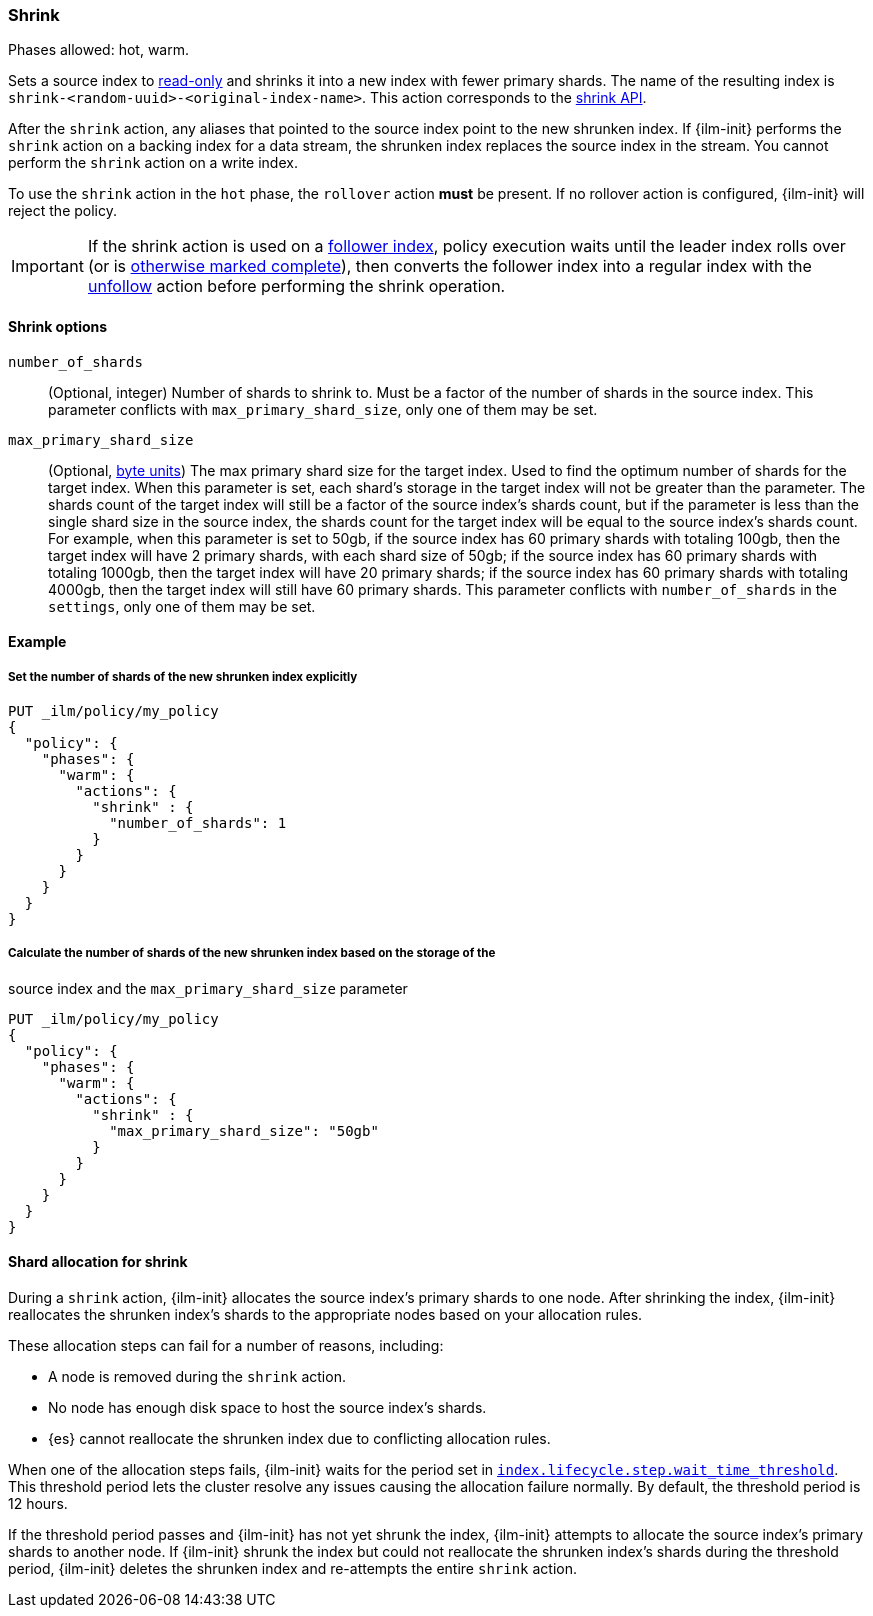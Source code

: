 [role="xpack"]
[[ilm-shrink]]
=== Shrink

Phases allowed: hot, warm.

Sets a source index to <<index-blocks-read-only,read-only>> and shrinks it into
a new index with fewer primary shards. The name of the resulting index is
`shrink-<random-uuid>-<original-index-name>`. This action corresponds to the
<<indices-shrink-index,shrink API>>.

After the `shrink` action, any aliases that pointed to the source index point to
the new shrunken index. If {ilm-init} performs the `shrink` action on a backing
index for a data stream, the shrunken index replaces the source index in the
stream. You cannot perform the `shrink` action on a write index.

To use the `shrink` action in the `hot` phase, the `rollover` action *must* be
present. If no rollover action is configured, {ilm-init} will reject the policy.

[IMPORTANT]
If the shrink action is used on a <<ccr-put-follow,follower index>>, policy
execution waits until the leader index rolls over (or is <<skipping-rollover,
otherwise marked complete>>), then converts the follower index into a regular
index with the <<ilm-unfollow,unfollow>> action before performing the shrink
operation.

[[ilm-shrink-options]]
==== Shrink options

`number_of_shards`::
(Optional, integer)
Number of shards to shrink to.
Must be a factor of the number of shards in the source index. This parameter conflicts with
`max_primary_shard_size`, only one of them may be set.

`max_primary_shard_size`::
(Optional, <<byte-units, byte units>>)
The max primary shard size for the target index. Used to find the optimum number of shards for the target index.
When this parameter is set, each shard's storage in the target index will not be greater than the parameter.
The shards count of the target index will still be a factor of the source index's shards count, but if the parameter
is less than the single shard size in the source index, the shards count for the target index will be equal to the source index's shards count.
For example, when this parameter is set to 50gb, if the source index has 60 primary shards with totaling 100gb, then the
target index will have 2 primary shards, with each shard size of 50gb; if the source index has 60 primary shards
with totaling 1000gb, then the target index will have 20 primary shards; if the source index has 60 primary shards
with totaling 4000gb, then the target index will still have 60 primary shards. This parameter conflicts
with `number_of_shards` in the `settings`, only one of them may be set.


[[ilm-shrink-ex]]
==== Example

[[ilm-shrink-shards-ex]]
===== Set the number of shards of the new shrunken index explicitly

[source,console]
--------------------------------------------------
PUT _ilm/policy/my_policy
{
  "policy": {
    "phases": {
      "warm": {
        "actions": {
          "shrink" : {
            "number_of_shards": 1
          }
        }
      }
    }
  }
}
--------------------------------------------------

[[ilm-shrink-size-ex]]
===== Calculate the number of shards of the new shrunken index based on the storage of the
source index and the `max_primary_shard_size` parameter

[source,console]
--------------------------------------------------
PUT _ilm/policy/my_policy
{
  "policy": {
    "phases": {
      "warm": {
        "actions": {
          "shrink" : {
            "max_primary_shard_size": "50gb"
          }
        }
      }
    }
  }
}
--------------------------------------------------

[[ilm-shrink-shard-allocation]]
==== Shard allocation for shrink

During a `shrink` action, {ilm-init} allocates the source index's primary shards
to one node. After shrinking the index, {ilm-init} reallocates the shrunken
index's shards to the appropriate nodes based on your allocation rules.

These allocation steps can fail for a number of reasons, including:

* A node is removed during the `shrink` action.
* No node has enough disk space to host the source index's shards.
* {es} cannot reallocate the shrunken index due to conflicting allocation rules.

When one of the allocation steps fails, {ilm-init} waits for the period set in
<<index-lifecycle-step-wait-time-threshold,`index.lifecycle.step.wait_time_threshold`>>.
This threshold period lets the cluster resolve any issues causing the allocation
failure normally. By default, the threshold period is 12 hours.

If the threshold period passes and {ilm-init} has not yet shrunk the index,
{ilm-init} attempts to allocate the source index's primary shards to another
node. If {ilm-init} shrunk the index but could not reallocate the shrunken
index's shards during the threshold period, {ilm-init} deletes the shrunken
index and re-attempts the entire `shrink` action.
